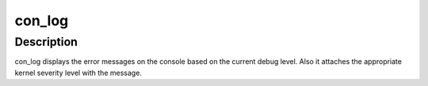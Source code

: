 .. -*- coding: utf-8; mode: rst -*-
.. src-file: drivers/scsi/megaraid/megaraid_ioctl.h

.. _`con_log`:

con_log
=======

.. c:function::  con_log( level,  fmt)

    console log routine

    :param  level:
        indicates the severity of the message.

    :param  fmt:
        format string

.. _`con_log.description`:

Description
-----------

con_log displays the error messages on the console based on the current
debug level. Also it attaches the appropriate kernel severity level with
the message.

.. This file was automatic generated / don't edit.


